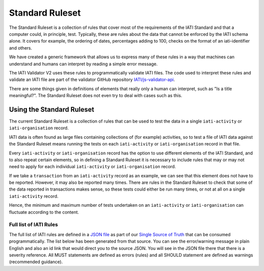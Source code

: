 ################
Standard Ruleset
################
The Standard Ruleset is a collection of rules that cover most of the requirements of the IATI Standard and that a computer could, in principle, test. Typically, these are rules about the data that cannot be enforced by the IATI schema alone. It covers for example, the ordering of dates, percentages adding to 100, checks on the format of an iati-identifier and others.

We have created a generic framework that allows us to express many of these rules in a way that machines can understand and humans can interpret by reading a simple error message.

The IATI Validator V2 uses these rules to programmatically validate IATI files. The code used to interpret these rules and validate an IATI file are part of the validator GitHub repository `IATI/js-validator-api <https://github.com/IATI/js-validator-api>`_.

There are some things given in definitions of elements that really only a human can interpret, such as "Is a title meaningful?". The Standard Ruleset does not even try to deal with cases such as this. 


Using the Standard Ruleset
***************************
The current Standard Ruleset is a collection of rules that can be used to test the data in a single ``iati-activity`` or ``iati-organisation`` record.

IATI data is often found as large files containing collections of (for example) activities, so to test a file of IATI data against the Standard Ruleset means running the tests on each ``iati-activity`` or ``iati-organisation`` record in that file.

Every ``iati-activity`` or ``iati-organisation`` record has the option to use different elements of the IATI Standard, and to also repeat certain elements, so in defining a Standard Ruleset it is necessary to include rules that may or may not need to apply for each individual ``iati-activity`` or ``iati-organisation`` record.

If we take a ``transaction`` from an ``iati-activity`` record as an example, we can see that this element does not have to be reported. However, it may also be reported many times. There are rules in the Standard Ruleset to check that some of the data reported in transactions makes sense, so these tests could either be run many times, or not at all on a single ``iati-activity`` record. 

Hence, the minimum and maximum number of tests undertaken on an ``iati-activity`` or ``iati-organisation`` can fluctuate according to the content.


Full list of IATI Rules
^^^^^^^^^^^^^^^^^^^^^^^

The full list of IATI rules are defined in a `JSON file <https://github.com/IATI/IATI-Rulesets/blob/version-2.01/rulesets/standard.json>`_ as part of our `Single Source of Truth <https://iatistandard.org/en/guidance/developer/ssot/>`_ that can be consumed programmatically. The list below has been generated from that source. You can see the error/warning message in plain English and also an id link that would direct you to the source JSON. You will see in the JSON file there that there is a severity reference. All MUST statements are defined as errors (rules) and all SHOULD statement are defined as warnings (recommended guidance).
